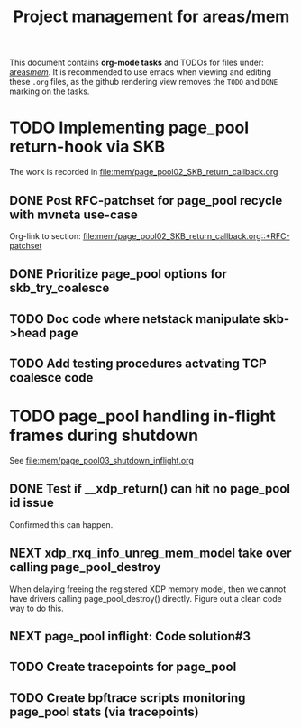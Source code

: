 # -*- fill-column: 79; -*-
#+Title: Project management for areas/mem
#+OPTIONS: ^:nil

This document contains *org-mode tasks* and TODOs for files under: [[file:mem/][areas/mem/]].
It is recommended to use emacs when viewing and editing these =.org= files, as
the github rendering view removes the =TODO= and =DONE= marking on the tasks.


* TODO Implementing page_pool return-hook via SKB

The work is recorded in [[file:mem/page_pool02_SKB_return_callback.org]]

** DONE Post RFC-patchset for page_pool recycle with mvneta use-case
CLOSED: [2018-12-07 Fri]

Org-link to section:
[[file:mem/page_pool02_SKB_return_callback.org::*RFC-patchset]]

** DONE Prioritize page_pool options for skb_try_coalesce
CLOSED: [2019-01-29 Tue 17:33]
:LOGBOOK:
- State "DONE"       from "NEXT"       [2019-01-29 Tue 17:33]
:END:

** TODO Doc code where netstack manipulate skb->head page

** TODO Add testing procedures actvating TCP coalesce code

* TODO page_pool handling in-flight frames during shutdown
See [[file:mem/page_pool03_shutdown_inflight.org]]

** DONE Test if __xdp_return() can hit no page_pool id issue
CLOSED: [2019-05-21 Tue 16:40]
:LOGBOOK:
- State "DONE"       from "NEXT"       [2019-05-21 Tue 16:40]
:END:
Confirmed this can happen.

** NEXT xdp_rxq_info_unreg_mem_model take over calling page_pool_destroy

When delaying freeing the registered XDP memory model, then we cannot have
drivers calling page_pool_destroy() directly. Figure out a clean code way to do
this.

** NEXT page_pool inflight: Code solution#3

** TODO Create tracepoints for page_pool

** TODO Create bpftrace scripts monitoring page_pool stats (via tracepoints)

